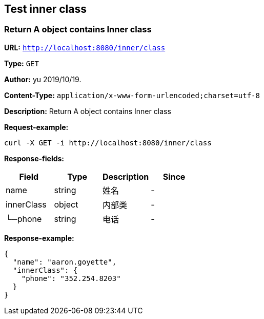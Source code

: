 
== Test inner class
=== Return A object contains Inner class
*URL:* `http://localhost:8080/inner/class`

*Type:* `GET`

*Author:* yu 2019/10/19.

*Content-Type:* `application/x-www-form-urlencoded;charset=utf-8`

*Description:* Return A object contains Inner class







*Request-example:*
----
curl -X GET -i http://localhost:8080/inner/class
----
*Response-fields:*

[width="100%",options="header"]
[stripes=even]
|====================
|Field | Type|Description|Since
|name|string|姓名|-
|innerClass|object|内部类|-
|└─phone|string|电话|-
|====================


*Response-example:*
----
{
  "name": "aaron.goyette",
  "innerClass": {
    "phone": "352.254.8203"
  }
}
----

